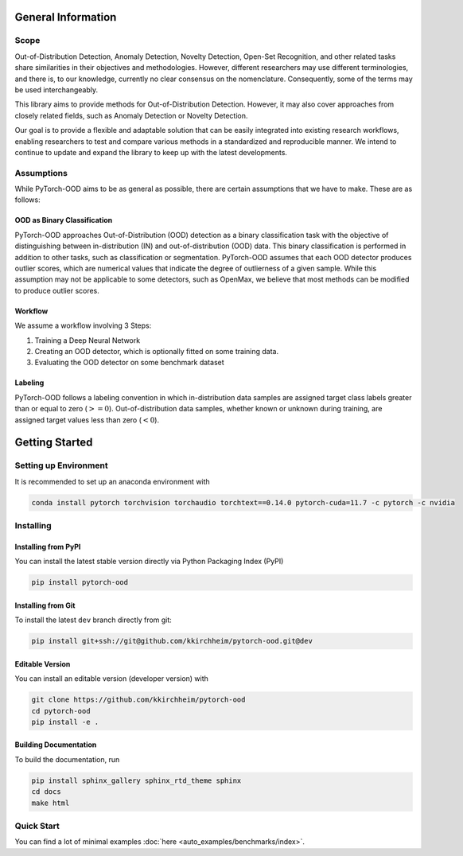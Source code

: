 General Information
**************************

Scope
-----------------------------------------

Out-of-Distribution Detection, Anomaly Detection, Novelty Detection,
Open-Set Recognition, and other related tasks share similarities in their
objectives and methodologies.
However, different researchers may use different terminologies, and there is,
to our knowledge, currently no clear consensus on the nomenclature.
Consequently, some of the terms may be used interchangeably.

This library aims to provide methods for Out-of-Distribution Detection.
However, it may also cover approaches from closely related fields,
such as Anomaly Detection or Novelty Detection.

Our goal is to provide a flexible and adaptable solution that can be easily
integrated into existing research workflows, enabling researchers
to test and compare various methods in a standardized and reproducible manner.
We intend to continue to update and expand the library to keep up with
the latest developments.


Assumptions
-------------

While PyTorch-OOD aims to be as general as possible, there are certain assumptions that we have to make.
These are as follows:


OOD as Binary Classification
==============================

PyTorch-OOD approaches Out-of-Distribution (OOD) detection as a binary
classification task with the objective of distinguishing between
in-distribution (IN) and out-of-distribution (OOD) data.
This binary classification is performed in addition to other tasks,
such as classification or segmentation.
PyTorch-OOD assumes that each OOD detector produces outlier scores,
which are numerical values that indicate the degree of outlierness of a
given sample.
While this assumption may not be applicable to some detectors,
such as OpenMax, we believe that most methods can be modified
to produce outlier scores.

Workflow
===============

We assume a workflow involving 3 Steps:

1. Training a Deep Neural Network
2. Creating an OOD detector, which is optionally fitted on some training data.
3. Evaluating the OOD detector on some benchmark dataset

Labeling
===============

PyTorch-OOD follows a labeling convention in which in-distribution data
samples are assigned target class labels greater
than or equal to zero (:math:`>= 0`). Out-of-distribution
data samples, whether known or unknown during training, are
assigned target values less than zero (:math:`< 0`).


Getting Started
****************


Setting up Environment
------------------------
It is recommended to set up an anaconda environment with

.. code-block:: shell

    conda install pytorch torchvision torchaudio torchtext==0.14.0 pytorch-cuda=11.7 -c pytorch -c nvidia

Installing
----------------------

Installing from PyPI
======================


You can install the latest stable version directly via Python Packaging Index (PyPI)

.. code-block:: shell

   pip install pytorch-ood


Installing from Git
======================

To install the latest ``dev`` branch directly from git:

.. code-block:: shell

    pip install git+ssh://git@github.com/kkirchheim/pytorch-ood.git@dev



Editable Version
======================

You can install an editable version (developer version) with

.. code-block:: shell

   git clone https://github.com/kkirchheim/pytorch-ood
   cd pytorch-ood
   pip install -e .


Building Documentation
========================

To build the documentation, run

.. code-block:: shell

    pip install sphinx_gallery sphinx_rtd_theme sphinx
    cd docs
    make html


Quick Start
-----------------------------------------


You can find a lot of minimal examples :doc:`here <auto_examples/benchmarks/index>`.
